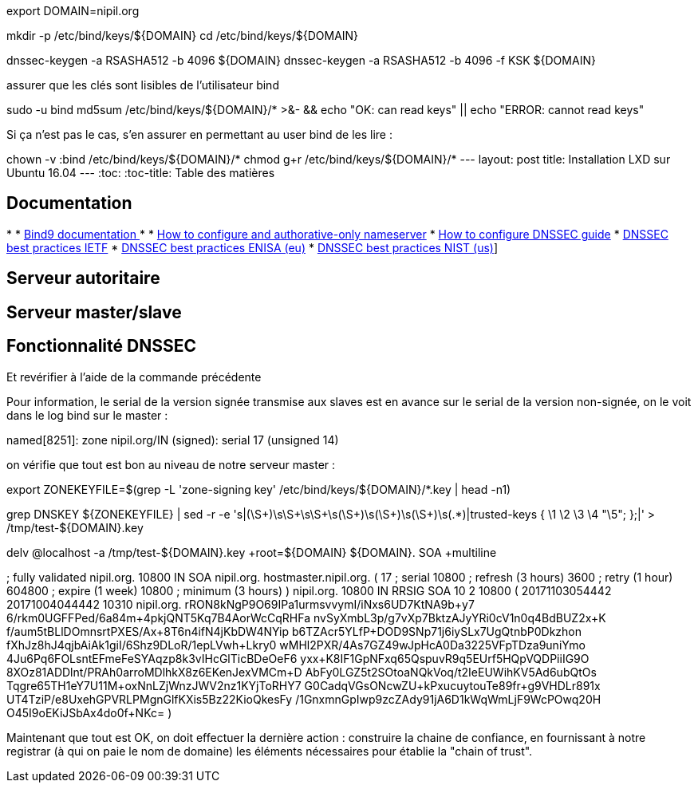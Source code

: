 export DOMAIN=nipil.org

mkdir -p /etc/bind/keys/${DOMAIN}
cd /etc/bind/keys/${DOMAIN}

dnssec-keygen -a RSASHA512 -b 4096 ${DOMAIN}
dnssec-keygen -a RSASHA512 -b 4096 -f KSK ${DOMAIN}

assurer que les clés sont lisibles de l'utilisateur bind

sudo -u bind md5sum /etc/bind/keys/${DOMAIN}/* >&- && echo "OK: can read keys" || echo "ERROR: cannot read keys"

Si ça n'est pas le cas, s'en assurer en permettant au user bind de les lire :

chown -v :bind /etc/bind/keys/${DOMAIN}/*
chmod g+r /etc/bind/keys/${DOMAIN}/*
---
layout: post
title: Installation LXD sur Ubuntu 16.04
---
:toc:
:toc-title: Table des matières


== Documentation

*
* link:https://www.isc.org/downloads/bind/doc/[Bind9 documentation ]
*
* link:https://ftp.isc.org/isc/pubs/tn/isc-tn-2002-2.html[How to configure and authorative-only nameserver]
* link:https://ftp.isc.org/isc/dnssec-guide/html/dnssec-guide.html[How to configure DNSSEC guide]
* link:https://tools.ietf.org/html/rfc6781[DNSSEC best practices IETF]
* link:https://www.enisa.europa.eu/publications/gpgdnssec[DNSSEC best practices ENISA (eu)]
* link:https://csrc.nist.gov/publications/detail/sp/800-81/rev-1/archive/2010-04-30[DNSSEC best practices NIST (us)]]

== Serveur autoritaire

== Serveur master/slave

== Fonctionnalité DNSSEC

Et revérifier à l'aide de la commande précédente

Pour information, le serial de la version signée transmise aux slaves est en avance sur le serial de la version non-signée, on le voit dans le log bind sur le master :

named[8251]: zone nipil.org/IN (signed): serial 17 (unsigned 14)

on vérifie que tout est bon au niveau de notre serveur master :

export ZONEKEYFILE=$(grep -L 'zone-signing key' /etc/bind/keys/${DOMAIN}/*.key | head -n1)

grep DNSKEY ${ZONEKEYFILE} | sed -r -e 's|(\S+)\s\S+\s\S+\s(\S+)\s(\S+)\s(\S+)\s(.*)|trusted-keys { \1 \2 \3 \4 "\5"; };|' > /tmp/test-${DOMAIN}.key

delv @localhost -a /tmp/test-${DOMAIN}.key +root=${DOMAIN} ${DOMAIN}. SOA +multiline

; fully validated
nipil.org.      10800 IN SOA nipil.org. hostmaster.nipil.org. (
                17         ; serial
                10800      ; refresh (3 hours)
                3600       ; retry (1 hour)
                604800     ; expire (1 week)
                10800      ; minimum (3 hours)
                )
nipil.org.      10800 IN RRSIG SOA 10 2 10800 (
                20171103054442 20171004044442 10310 nipil.org.
                rRON8kNgP9O69IPa1urmsvvymI/iNxs6UD7KtNA9b+y7
                6/rkm0UGFFPed/6a84m+4pkjQNT5Kq7B4AorWcCqRHFa
                nvSyXmbL3p/g7vXp7BktzAJyYRi0cV1n0q4BdBUZ2x+K
                f/aum5tBLlDOmnsrtPXES/Ax+8T6n4ifN4jKbDW4NYip
                b6TZAcr5YLfP+DOD9SNp71j6iySLx7UgQtnbP0Dkzhon
                fXhJz8hJ4qjbAiAk1giI/6Shz9DLoR/1epLVwh+Lkry0
                wMHl2PXR/4As7GZ49wJpHcA0Da3225VFpTDza9uniYmo
                4Ju6Pq6FOLsntEFmeFeSYAqzp8k3vIHcGlTicBDeOeF6
                yxx+K8IF1GpNFxq65QspuvR9q5EUrf5HQpVQDPiiIG9O
                8XOz81ADDlnt/PRAh0arroMDlhkX8z6EKenJexVMCm+D
                AbFy0LGZ5t2SOtoaNQkVoq/t2IeEUWihKV5Ad6ubQtOs
                Tqgre65TH1eY7U11M+oxNnLZjWnzJWV2nz1KYjToRHY7
                G0CadqVGsONcwZU+kPxucuytouTe89fr+g9VHDLr891x
                UT4TziP/e8UxehGPVRLPMgnGlfKXis5Bz22KioQkesFy
                /1GnxmnGpIwp9zcZAdy91jA6D1kWqWmLjF9WcPOwq20H
                O45I9oEKiJSbAx4do0f+NKc= )

Maintenant que tout est OK, on doit effectuer la dernière action : construire la chaine de confiance, en fournissant à notre registrar (à qui on paie le nom de domaine) les éléments nécessaires pour établie la "chain of trust".

